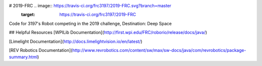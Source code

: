 # 2019-FRC .. image:: https://travis-ci.org/frc3197/2019-FRC.svg?branch=master
    :target: https://travis-ci.org/frc3197/2019-FRC
Code for 3197's Robot competing in the 2019 challenge, Destination: Deep Space

## Helpful Resources
[WPILib Documentation](http://first.wpi.edu/FRC/roborio/release/docs/java/)

[Limelight Documentation](http://docs.limelightvision.io/en/latest/)

[REV Robotics Documentation](http://www.revrobotics.com/content/sw/max/sw-docs/java/com/revrobotics/package-summary.html)